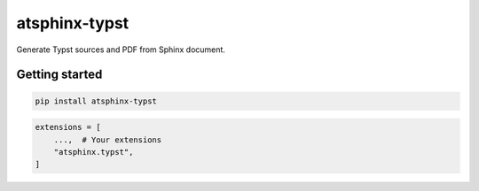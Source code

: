 ==============
atsphinx-typst
==============

Generate Typst sources and PDF from Sphinx document.

Getting started
===============

.. code:: console

   pip install atsphinx-typst

.. code:: python

   extensions = [
       ...,  # Your extensions
       "atsphinx.typst",
   ]
